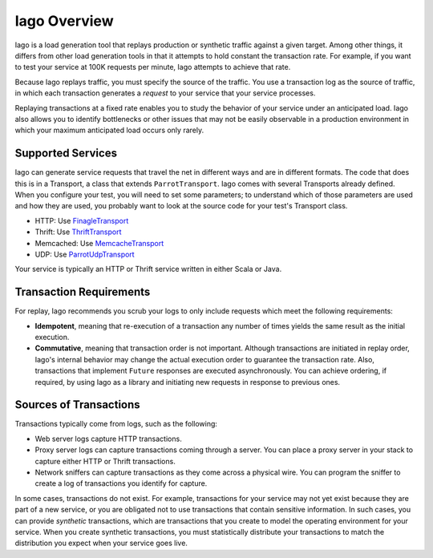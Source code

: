 Iago Overview
-------------

Iago is a load generation tool that replays production or synthetic traffic against a given target. Among other things, it differs from other load generation tools in that it attempts to hold constant the transaction rate. For example, if you want to test your service at 100K requests per minute, Iago attempts to achieve that rate.

Because Iago replays traffic, you must specify the source of the traffic. You use a transaction log as the source of traffic, in which each transaction generates a *request* to your service that your service processes.

Replaying transactions at a fixed rate enables you to study the behavior of your service under an anticipated load. Iago also allows you to identify bottlenecks or other issues that may not be easily observable in a production environment in which your maximum anticipated load occurs only rarely.


Supported Services
~~~~~~~~~~~~~~~~~~

Iago can generate service requests that travel the net in different ways and are in different formats. The code that does this is in a Transport, a class that extends ``ParrotTransport``. Iago comes with several Transports already defined. When you configure your test, you will need to set some parameters; to understand which of those parameters are used and how they are used, you probably want to look at the source code for your test's Transport class.

* HTTP: Use `FinagleTransport <https://github.com/twitter/iago2/tree/master/src/main/scala/com/twitter/iago/server/FinagleTransport.scala>`__
* Thrift: Use `ThriftTransport <https://github.com/twitter/iago2/tree/master/src/main/scala/com/twitter/iago/server/ThriftTransport.scala>`__
* Memcached: Use `MemcacheTransport <https://github.com/twitter/iago2/tree/master/src/main/scala/com/twitter/iago/server/MemcacheTransport.scala>`__
* UDP: Use `ParrotUdpTransport <https://github.com/twitter/iago2/tree/master/src/main/scala/com/twitter/iago/server/ParrotUdpTransport.scala>`__

Your service is typically an HTTP or Thrift service written in either Scala or Java.


Transaction Requirements
~~~~~~~~~~~~~~~~~~~~~~~~

For replay, Iago recommends you scrub your logs to only include requests which meet the following requirements:

* **Idempotent**, meaning that re-execution of a transaction any number of times yields the same result as the initial execution.
* **Commutative**, meaning that transaction order is not important. Although transactions are initiated in replay order, Iago's internal behavior may change the actual execution order to guarantee the transaction rate. Also, transactions that implement ``Future`` responses are executed asynchronously. You can achieve ordering, if required, by using Iago as a library and initiating new requests in response to previous ones.


Sources of Transactions
~~~~~~~~~~~~~~~~~~~~~~~

Transactions typically come from logs, such as the following:

* Web server logs capture HTTP transactions.
* Proxy server logs can capture transactions coming through a server. You can place a proxy server in your stack to capture either HTTP or Thrift transactions.
* Network sniffers can capture transactions as they come across a physical wire. You can program the sniffer to create a log of transactions you identify for capture.

In some cases, transactions do not exist. For example, transactions for your service may not yet exist because they are part of a new service, or you are obligated not to use transactions that contain sensitive information. In such cases, you can provide *synthetic* transactions, which are transactions that you create to model the operating environment for your service. When you create synthetic transactions, you must statistically distribute your transactions to match the distribution you expect when your service goes live.

